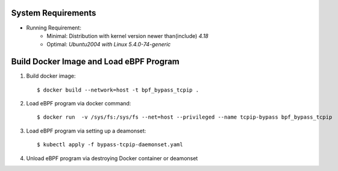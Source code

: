 =======================================
System Requirements
=======================================

* Running Requirement:
    * Minimal: Distribution with kernel version newer than(include) *4.18*
    * Optimal: *Ubuntu2004 with Linux 5.4.0-74-generic*

=======================================
Build Docker Image and Load eBPF Program
=======================================

#. Build docker image::

    $ docker build --network=host -t bpf_bypass_tcpip .

#. Load eBPF program via docker command::

    $ docker run  -v /sys/fs:/sys/fs --net=host --privileged --name tcpip-bypass bpf_bypass_tcpip

#. Load eBPF program via setting up a deamonset::

    $ kubectl apply -f bypass-tcpip-daemonset.yaml

#. Unload eBPF program via destroying Docker container or deamonset
